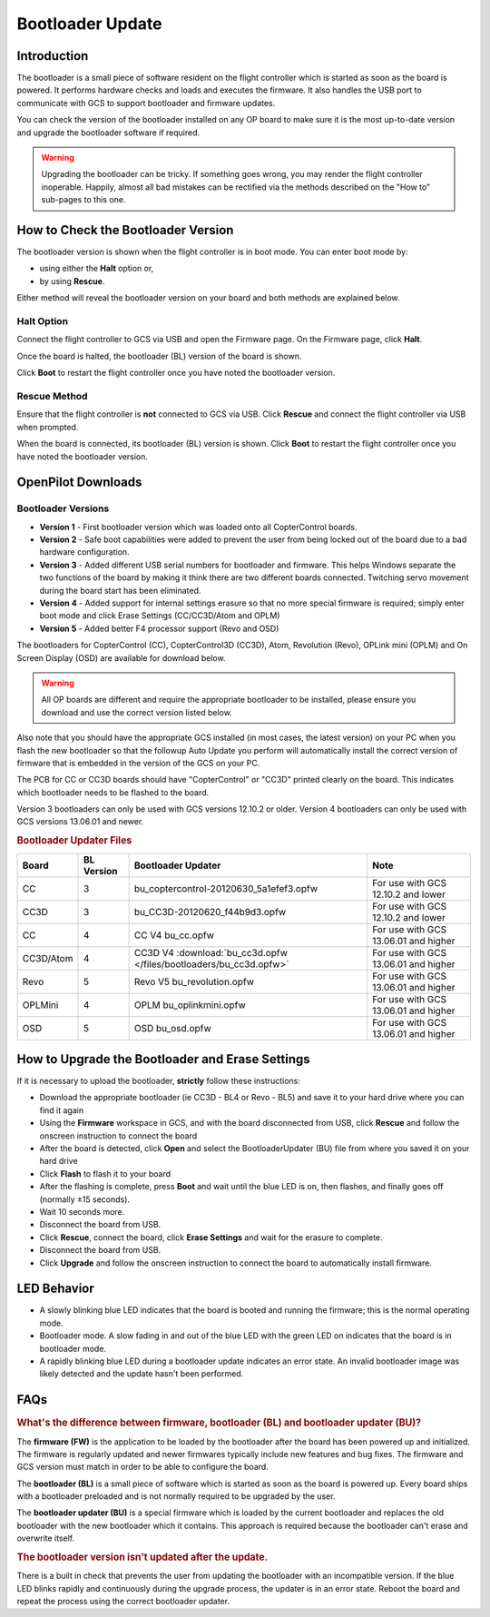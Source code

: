 Bootloader Update
=================

Introduction
------------

The bootloader is a small piece of software resident on the flight controller
which is started as soon as the board is powered. It performs hardware checks
and loads and executes the firmware. It also handles the USB port to
communicate with GCS to support bootloader and firmware updates.

You can check the version of the bootloader installed on any OP board to make
sure it is the most up-to-date version and upgrade the bootloader software if
required.

.. warning:: Upgrading the bootloader can be tricky. If something goes wrong, 
   you may render the flight controller inoperable. Happily, almost all bad 
   mistakes can be rectified via the methods described on the "How to"
   sub-pages to this one.
   

How to Check the Bootloader Version
-----------------------------------

The bootloader version is shown when the flight controller is in boot mode. You
can enter boot mode by:

* using either the **Halt** option or,
* by using **Rescue**.

Either method will reveal the bootloader version on your board and both methods
are explained below.

Halt Option
^^^^^^^^^^^

Connect the flight controller to GCS via USB and open the Firmware page.
On the Firmware page, click **Halt**.

.. image:: /img/bootloader_halt.png

Once the board is halted, the bootloader (BL) version of the board is shown.

.. image:: /img/bootloader_halted.png

Click **Boot** to restart the flight controller once you have noted the
bootloader version.

Rescue Method
^^^^^^^^^^^^^

Ensure that the flight controller is **not** connected to GCS via USB.
Click **Rescue** and connect the flight controller via USB when prompted.

.. image:: /img/bootloader_rescue.png

When the board is connected, its bootloader (BL) version is shown.
Click **Boot** to restart the flight controller once you have noted the
bootloader version.

OpenPilot Downloads
-------------------

Bootloader Versions
^^^^^^^^^^^^^^^^^^^

* **Version 1** - First bootloader version which was loaded onto all
  CopterControl boards.
* **Version 2** - Safe boot capabilities were added to prevent the user from
  being locked out of the board due to a bad hardware configuration.
* **Version 3** - Added different USB serial numbers for bootloader and
  firmware. This helps Windows separate the two functions of the board by
  making it think there are two different boards connected. Twitching servo
  movement during the board start has been eliminated.
* **Version 4** - Added support for internal settings erasure so that no more
  special firmware is required; simply enter boot mode and click Erase Settings
  (CC/CC3D/Atom and OPLM)
* **Version 5** - Added better F4 processor support (Revo and OSD)

The bootloaders for CopterControl (CC), CopterControl3D (CC3D), Atom, Revolution
(Revo), OPLink mini (OPLM) and On Screen Display (OSD) are available for
download below.

.. warning:: All OP boards are different and require the appropriate bootloader
   to be installed, please ensure you download and use the correct version
   listed below.

Also note that you should have the appropriate GCS installed (in most cases,
the latest version) on your PC when you flash the new bootloader so that the
followup Auto Update you perform will automatically install the correct version
of firmware that is embedded in the version of the GCS on your PC.

The PCB for CC or CC3D boards should have "CopterControl" or "CC3D" printed
clearly on the board. This indicates which bootloader needs to be flashed to
the board.

Version 3 bootloaders can only be used with GCS versions 12.10.2 or older.
Version 4 bootloaders can only be used with GCS versions 13.06.01 and newer.

.. rubric:: Bootloader Updater Files

+-----------+------------+------------------------------------------------------------+--------------------------------------+
| Board     | BL Version | Bootloader Updater                                         | Note                                 |
+===========+============+============================================================+======================================+
| CC        | 3          | bu_coptercontrol-20120630_5a1efef3.opfw                    | For use with GCS 12.10.2 and lower   |
+-----------+------------+------------------------------------------------------------+--------------------------------------+
| CC3D      | 3          | bu_CC3D-20120620_f44b9d3.opfw                              | For use with GCS 12.10.2 and lower   |
+-----------+------------+------------------------------------------------------------+--------------------------------------+
| CC        | 4          | CC V4 bu_cc.opfw                                           | For use with GCS 13.06.01 and higher |
+-----------+------------+------------------------------------------------------------+--------------------------------------+
| CC3D/Atom | 4          | CC3D V4                                                    |                                      |
|           |            | :download:`bu_cc3d.opfw </files/bootloaders/bu_cc3d.opfw>` | For use with GCS 13.06.01 and higher |
+-----------+------------+------------------------------------------------------------+--------------------------------------+
| Revo      | 5          | Revo V5 bu_revolution.opfw                                 | For use with GCS 13.06.01 and higher |
+-----------+------------+------------------------------------------------------------+--------------------------------------+
| OPLMini   | 4          | OPLM bu_oplinkmini.opfw                                    | For use with GCS 13.06.01 and higher |
+-----------+------------+------------------------------------------------------------+--------------------------------------+
| OSD       | 5          | OSD bu_osd.opfw                                            | For use with GCS 13.06.01 and higher |
+-----------+------------+------------------------------------------------------------+--------------------------------------+

.. todo:: Files are lost :(


How to Upgrade the Bootloader and Erase Settings
------------------------------------------------

If it is necessary to upload the bootloader, **strictly** follow these
instructions:

* Download the appropriate bootloader (ie CC3D - BL4 or Revo - BL5) and save it
  to your hard drive where you can find it again
* Using the **Firmware** workspace in GCS, and with the board disconnected from
  USB, click **Rescue** and follow the onscreen instruction to connect the board
* After the board is detected, click **Open** and select the BootloaderUpdater
  (BU) file from where you saved it on your hard drive
* Click **Flash** to flash it to your board
* After the flashing is complete, press **Boot** and wait until the blue LED is
  on, then flashes, and finally goes off (normally ±15 seconds).
* Wait 10 seconds more.
* Disconnect the board from USB.
* Click **Rescue**, connect the board, click **Erase Settings** and wait for the
  erasure to complete.
* Disconnect the board from USB.
* Click **Upgrade** and follow the onscreen instruction to connect the board to
  automatically install firmware.


LED Behavior
------------

* A slowly blinking blue LED indicates that the board is booted and running the
  firmware; this is the normal operating mode.
* Bootloader mode. A slow fading in and out of the blue LED with the green LED
  on indicates that the board is in bootloader mode.
* A rapidly blinking blue LED during a bootloader update indicates an error
  state. An invalid bootloader image was likely detected and the update
  hasn't been performed.

FAQs
----

.. rubric:: What's the difference between firmware, bootloader (BL) and
   bootloader updater (BU)?

The **firmware (FW)** is the application to be loaded by the bootloader after
the board has been powered up and initialized. The firmware is regularly updated
and newer firmwares typically include new features and bug fixes. The firmware
and GCS version must match in order to be able to configure the board.

The **bootloader (BL)** is a small piece of software which is started as soon
as the board is powered up. Every board ships with a bootloader preloaded and
is not normally required to be upgraded by the user.

The **bootloader updater (BU)** is a special firmware which is loaded by the
current bootloader and replaces the old bootloader with the new bootloader
which it contains. This approach is required because the bootloader can't
erase and overwrite itself.

.. rubric:: The bootloader version isn't updated after the update.

There is a built in check that prevents the user from updating the bootloader
with an incompatible version. If the blue LED blinks rapidly and continuously
during the upgrade process, the updater is in an error state. Reboot the board
and repeat the process using the correct bootloader updater.

